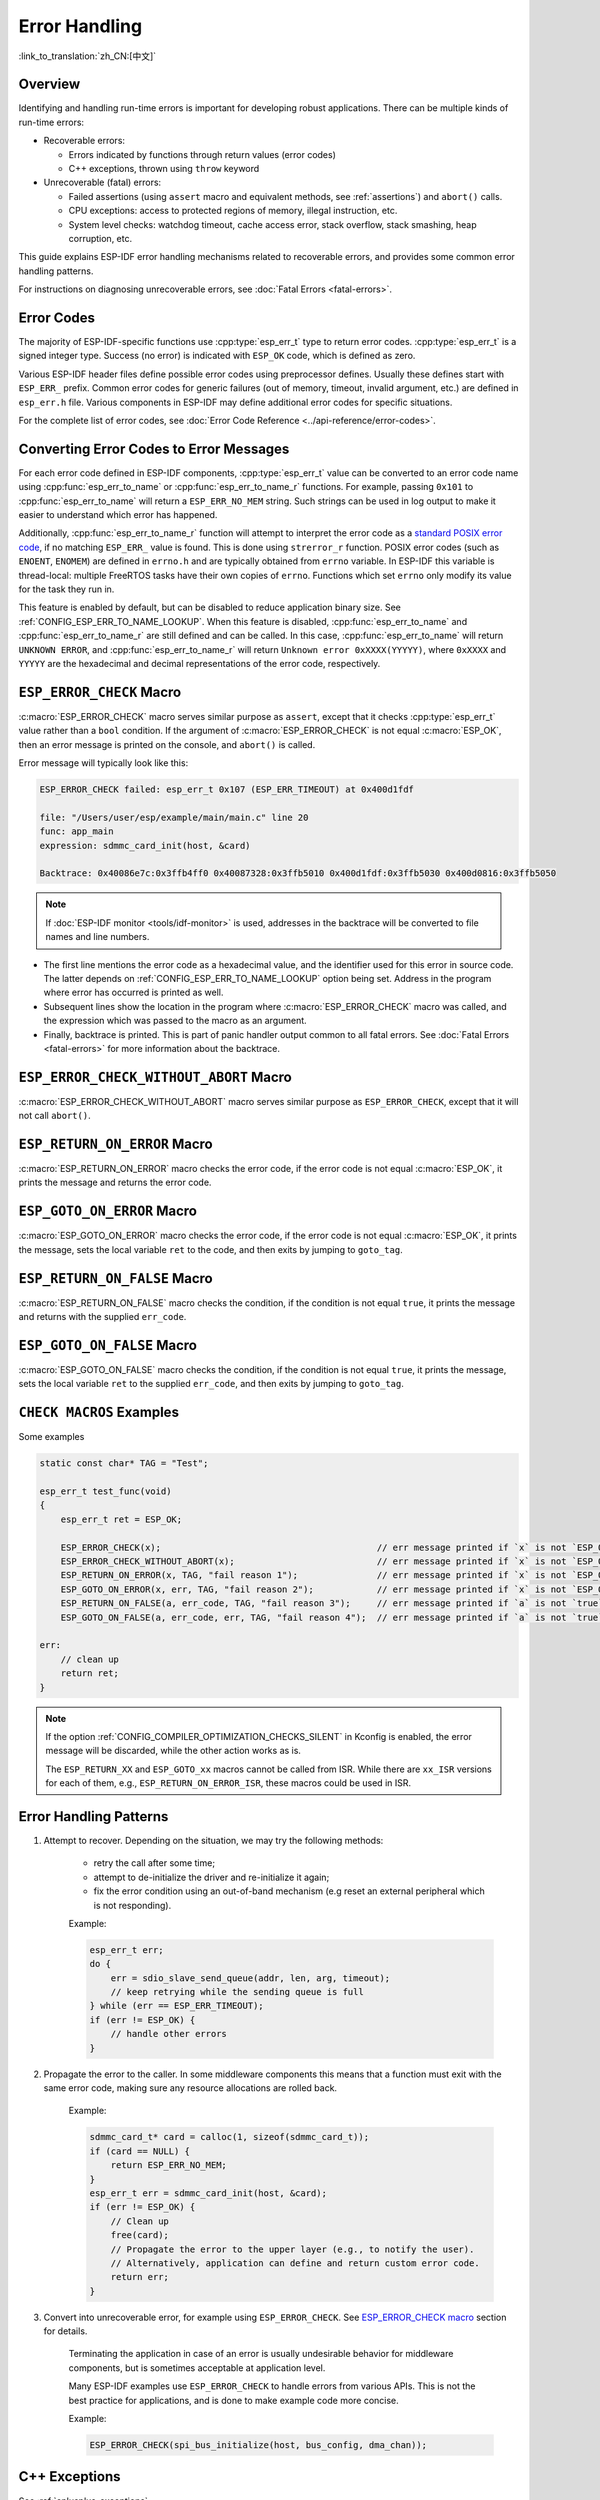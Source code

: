 .. highlight:: c

Error Handling
==============

:link_to_translation:`zh_CN:[中文]`

Overview
--------

Identifying and handling run-time errors is important for developing robust applications. There can be multiple kinds of run-time errors:

- Recoverable errors:

  - Errors indicated by functions through return values (error codes)
  - C++ exceptions, thrown using ``throw`` keyword

- Unrecoverable (fatal) errors:

  - Failed assertions (using ``assert`` macro and equivalent methods, see :ref:`assertions`) and ``abort()`` calls.
  - CPU exceptions: access to protected regions of memory, illegal instruction, etc.
  - System level checks: watchdog timeout, cache access error, stack overflow, stack smashing, heap corruption, etc.

This guide explains ESP-IDF error handling mechanisms related to recoverable errors, and provides some common error handling patterns.

For instructions on diagnosing unrecoverable errors, see :doc:`Fatal Errors <fatal-errors>`.


Error Codes
-----------

The majority of ESP-IDF-specific functions use :cpp:type:`esp_err_t` type to return error codes. :cpp:type:`esp_err_t` is a signed integer type. Success (no error) is indicated with ``ESP_OK`` code, which is defined as zero.

Various ESP-IDF header files define possible error codes using preprocessor defines. Usually these defines start with ``ESP_ERR_`` prefix. Common error codes for generic failures (out of memory, timeout, invalid argument, etc.) are defined in ``esp_err.h`` file. Various components in ESP-IDF may define additional error codes for specific situations.

For the complete list of error codes, see :doc:`Error Code Reference <../api-reference/error-codes>`.


Converting Error Codes to Error Messages
----------------------------------------

For each error code defined in ESP-IDF components, :cpp:type:`esp_err_t` value can be converted to an error code name using :cpp:func:`esp_err_to_name` or :cpp:func:`esp_err_to_name_r` functions. For example, passing ``0x101`` to :cpp:func:`esp_err_to_name` will return a ``ESP_ERR_NO_MEM`` string. Such strings can be used in log output to make it easier to understand which error has happened.

Additionally, :cpp:func:`esp_err_to_name_r` function will attempt to interpret the error code as a `standard POSIX error code <https://pubs.opengroup.org/onlinepubs/9699919799/basedefs/errno.h.html>`_, if no matching ``ESP_ERR_`` value is found. This is done using ``strerror_r`` function. POSIX error codes (such as ``ENOENT``, ``ENOMEM``) are defined in ``errno.h`` and are typically obtained from ``errno`` variable. In ESP-IDF this variable is thread-local: multiple FreeRTOS tasks have their own copies of ``errno``. Functions which set ``errno`` only modify its value for the task they run in.

This feature is enabled by default, but can be disabled to reduce application binary size. See :ref:`CONFIG_ESP_ERR_TO_NAME_LOOKUP`. When this feature is disabled, :cpp:func:`esp_err_to_name` and :cpp:func:`esp_err_to_name_r` are still defined and can be called. In this case, :cpp:func:`esp_err_to_name` will return ``UNKNOWN ERROR``, and :cpp:func:`esp_err_to_name_r` will return ``Unknown error 0xXXXX(YYYYY)``, where ``0xXXXX`` and ``YYYYY`` are the hexadecimal and decimal representations of the error code, respectively.


.. _esp-error-check-macro:

``ESP_ERROR_CHECK`` Macro
-------------------------

:c:macro:`ESP_ERROR_CHECK` macro serves similar purpose as ``assert``, except that it checks :cpp:type:`esp_err_t` value rather than a ``bool`` condition. If the argument of :c:macro:`ESP_ERROR_CHECK` is not equal :c:macro:`ESP_OK`, then an error message is printed on the console, and ``abort()`` is called.

Error message will typically look like this:

.. code-block:: none

    ESP_ERROR_CHECK failed: esp_err_t 0x107 (ESP_ERR_TIMEOUT) at 0x400d1fdf

    file: "/Users/user/esp/example/main/main.c" line 20
    func: app_main
    expression: sdmmc_card_init(host, &card)

    Backtrace: 0x40086e7c:0x3ffb4ff0 0x40087328:0x3ffb5010 0x400d1fdf:0x3ffb5030 0x400d0816:0x3ffb5050

.. note::

    If :doc:`ESP-IDF monitor <tools/idf-monitor>` is used, addresses in the backtrace will be converted to file names and line numbers.

- The first line mentions the error code as a hexadecimal value, and the identifier used for this error in source code. The latter depends on :ref:`CONFIG_ESP_ERR_TO_NAME_LOOKUP` option being set. Address in the program where error has occurred is printed as well.

- Subsequent lines show the location in the program where :c:macro:`ESP_ERROR_CHECK` macro was called, and the expression which was passed to the macro as an argument.

- Finally, backtrace is printed. This is part of panic handler output common to all fatal errors. See :doc:`Fatal Errors <fatal-errors>` for more information about the backtrace.


.. _esp-error-check-without-abort-macro:

``ESP_ERROR_CHECK_WITHOUT_ABORT`` Macro
---------------------------------------

:c:macro:`ESP_ERROR_CHECK_WITHOUT_ABORT` macro serves similar purpose as ``ESP_ERROR_CHECK``, except that it will not call ``abort()``.


.. _esp-return-on-error-macro:

``ESP_RETURN_ON_ERROR`` Macro
-----------------------------

:c:macro:`ESP_RETURN_ON_ERROR` macro checks the error code, if the error code is not equal :c:macro:`ESP_OK`, it prints the message and returns the error code.


.. _esp-goto-on-error-macro:

``ESP_GOTO_ON_ERROR`` Macro
---------------------------

:c:macro:`ESP_GOTO_ON_ERROR` macro checks the error code, if the error code is not equal :c:macro:`ESP_OK`, it prints the message, sets the local variable ``ret`` to the code, and then exits by jumping to ``goto_tag``.


.. _esp-return-on-false-macro:

``ESP_RETURN_ON_FALSE`` Macro
-----------------------------

:c:macro:`ESP_RETURN_ON_FALSE` macro checks the condition, if the condition is not equal ``true``, it prints the message and returns with the supplied ``err_code``.


.. _esp-goto-on-false-macro:

``ESP_GOTO_ON_FALSE`` Macro
---------------------------

:c:macro:`ESP_GOTO_ON_FALSE` macro checks the condition, if the condition is not equal ``true``, it prints the message, sets the local variable ``ret`` to the supplied ``err_code``, and then exits by jumping to ``goto_tag``.


.. _check_macros_examples:

``CHECK MACROS`` Examples
-------------------------

Some examples

.. code-block:: c

    static const char* TAG = "Test";

    esp_err_t test_func(void)
    {
        esp_err_t ret = ESP_OK;

        ESP_ERROR_CHECK(x);                                         // err message printed if `x` is not `ESP_OK`, and then `abort()`.
        ESP_ERROR_CHECK_WITHOUT_ABORT(x);                           // err message printed if `x` is not `ESP_OK`, without `abort()`.
        ESP_RETURN_ON_ERROR(x, TAG, "fail reason 1");               // err message printed if `x` is not `ESP_OK`, and then function returns with code `x`.
        ESP_GOTO_ON_ERROR(x, err, TAG, "fail reason 2");            // err message printed if `x` is not `ESP_OK`, `ret` is set to `x`, and then jumps to `err`.
        ESP_RETURN_ON_FALSE(a, err_code, TAG, "fail reason 3");     // err message printed if `a` is not `true`, and then function returns with code `err_code`.
        ESP_GOTO_ON_FALSE(a, err_code, err, TAG, "fail reason 4");  // err message printed if `a` is not `true`, `ret` is set to `err_code`, and then jumps to `err`.

    err:
        // clean up
        return ret;
    }

.. note::

     If the option :ref:`CONFIG_COMPILER_OPTIMIZATION_CHECKS_SILENT` in Kconfig is enabled, the error message will be discarded, while the other action works as is.

     The ``ESP_RETURN_XX`` and ``ESP_GOTO_xx`` macros cannot be called from ISR. While there are ``xx_ISR`` versions for each of them, e.g., ``ESP_RETURN_ON_ERROR_ISR``, these macros could be used in ISR.


Error Handling Patterns
-----------------------

1. Attempt to recover. Depending on the situation, we may try the following methods:

    - retry the call after some time;
    - attempt to de-initialize the driver and re-initialize it again;
    - fix the error condition using an out-of-band mechanism (e.g reset an external peripheral which is not responding).

    Example:

    .. code-block:: c

        esp_err_t err;
        do {
            err = sdio_slave_send_queue(addr, len, arg, timeout);
            // keep retrying while the sending queue is full
        } while (err == ESP_ERR_TIMEOUT);
        if (err != ESP_OK) {
            // handle other errors
        }

2. Propagate the error to the caller. In some middleware components this means that a function must exit with the same error code, making sure any resource allocations are rolled back.

    Example:

    .. code-block:: c

        sdmmc_card_t* card = calloc(1, sizeof(sdmmc_card_t));
        if (card == NULL) {
            return ESP_ERR_NO_MEM;
        }
        esp_err_t err = sdmmc_card_init(host, &card);
        if (err != ESP_OK) {
            // Clean up
            free(card);
            // Propagate the error to the upper layer (e.g., to notify the user).
            // Alternatively, application can define and return custom error code.
            return err;
        }

3. Convert into unrecoverable error, for example using ``ESP_ERROR_CHECK``. See `ESP_ERROR_CHECK macro`_ section for details.

    Terminating the application in case of an error is usually undesirable behavior for middleware components, but is sometimes acceptable at application level.

    Many ESP-IDF examples use ``ESP_ERROR_CHECK`` to handle errors from various APIs. This is not the best practice for applications, and is done to make example code more concise.

    Example:

    .. code-block:: c

        ESP_ERROR_CHECK(spi_bus_initialize(host, bus_config, dma_chan));


C++ Exceptions
--------------

See :ref:`cplusplus_exceptions`.
